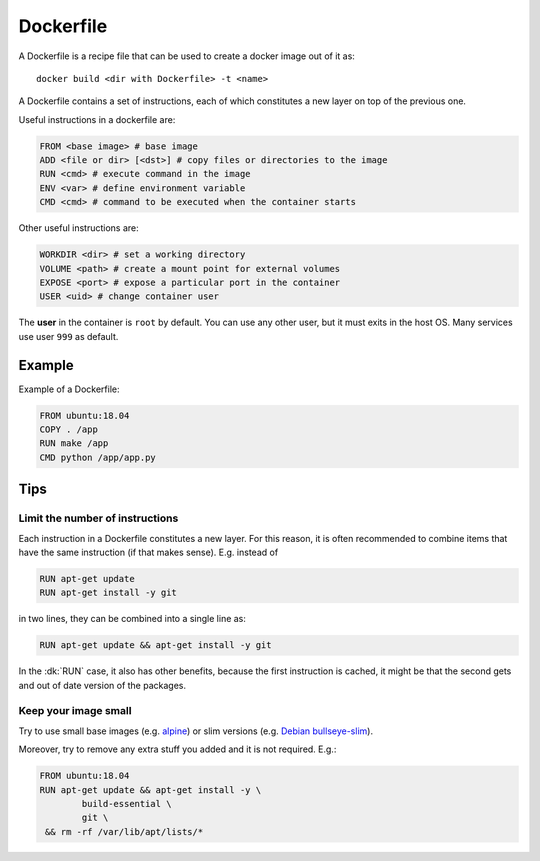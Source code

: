 
Dockerfile
==========


A Dockerfile is a recipe file that can be used to create a docker image out
of it as::

	docker build <dir with Dockerfile> -t <name>


A Dockerfile contains a set of instructions, each of which constitutes
a new layer on top of the previous one.

Useful instructions in a dockerfile are:

.. code-block:: dockerfile

	FROM <base image> # base image
	ADD <file or dir> [<dst>] # copy files or directories to the image
	RUN <cmd> # execute command in the image
	ENV <var> # define environment variable
	CMD <cmd> # command to be executed when the container starts


Other useful instructions are:

.. code-block:: dockerfile

	WORKDIR <dir> # set a working directory
	VOLUME <path> # create a mount point for external volumes
	EXPOSE <port> # expose a particular port in the container
	USER <uid> # change container user


The **user** in the container is ``root`` by default. You can use any other
user, but it must exits in the host OS.
Many services use user ``999`` as default.


Example
-------

Example of a Dockerfile:

.. code-block:: dockerfile

	FROM ubuntu:18.04
	COPY . /app
	RUN make /app
	CMD python /app/app.py


Tips
----

Limit the number of instructions
********************************

Each instruction in a Dockerfile constitutes a new layer. For this reason, it
is often recommended to combine items that have the same instruction (if that
makes sense).
E.g. instead of

.. code-block::

	RUN apt-get update
	RUN apt-get install -y git


in two lines, they can be combined into a single line as:

.. code-block::

	RUN apt-get update && apt-get install -y git

In the :dk:`RUN` case, it also has other benefits, because the first
instruction is cached, it might be that the second gets and out of date
version of the packages.

Keep your image small
*********************

Try to use small base images (e.g. `alpine <https://hub.docker.com/_/alpine>`_)
or slim versions (e.g. `Debian bullseye-slim <https://github
.com/debuerreotype/docker-debian-artifacts/blob
/3503997cf522377bc4e4967c7f0fcbcb18c69fc8/bullseye/slim/Dockerfile>`_).

Moreover, try to remove any extra stuff you added and it is not required.
E.g.:

.. code-block:: dockerfile

	FROM ubuntu:18.04
	RUN apt-get update && apt-get install -y \
		build-essential \
		git \
	 && rm -rf /var/lib/apt/lists/*

